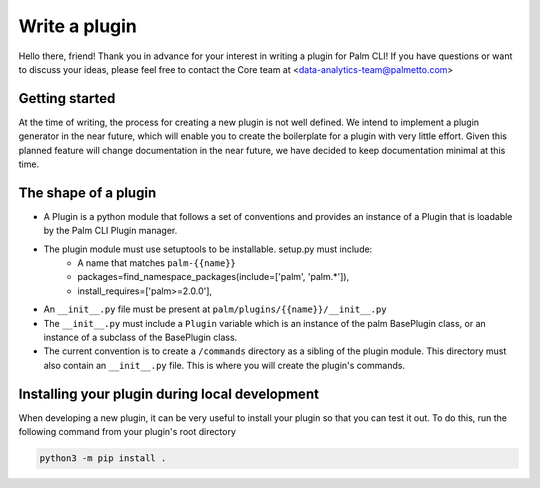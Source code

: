 ==============
Write a plugin
==============

Hello there, friend! Thank you in advance for your interest in writing a plugin for 
Palm CLI! If you have questions or want to discuss your ideas, please feel free to
contact the Core team at <data-analytics-team@palmetto.com>

.. TODO: DATA-423: Update this documentation with plugin generation instructions

Getting started
===============

At the time of writing, the process for creating a new plugin is not well defined.
We intend to implement a plugin generator in the near future, which will enable 
you to create the boilerplate for a plugin with very little effort. Given this 
planned feature will change documentation in the near future, we have decided to
keep documentation minimal at this time.

The shape of a plugin
=====================

- A Plugin is a python module that follows a set of conventions and provides an instance 
  of a Plugin that is loadable by the Palm CLI Plugin manager.
- The plugin module must use setuptools to be installable. setup.py must include:
    - A name that matches ``palm-{{name}}``
    - packages=find_namespace_packages(include=['palm', 'palm.*']),
    - install_requires=['palm>=2.0.0'],
- An ``__init__.py`` file must be present at ``palm/plugins/{{name}}/__init__.py``
- The ``__init__.py`` must include a ``Plugin`` variable which is an instance of
  the palm BasePlugin class, or an instance of a subclass of the BasePlugin class.
- The current convention is to create a ``/commands`` directory as a sibling of the
  plugin module. This directory must also contain an ``__init__.py`` file. This is
  where you will create the plugin's commands.

Installing your plugin during local development
===============================================

When developing a new plugin, it can be very useful to install your plugin
so that you can test it out. To do this, run the following command from
your plugin's root directory

.. code:: bash
  
  python3 -m pip install .
